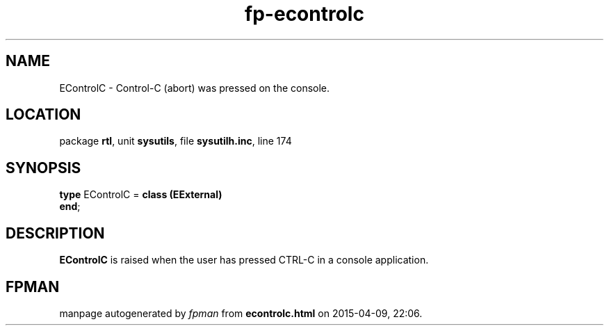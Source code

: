 .\" file autogenerated by fpman
.TH "fp-econtrolc" 3 "2014-03-14" "fpman" "Free Pascal Programmer's Manual"
.SH NAME
EControlC - Control-C (abort) was pressed on the console.
.SH LOCATION
package \fBrtl\fR, unit \fBsysutils\fR, file \fBsysutilh.inc\fR, line 174
.SH SYNOPSIS
\fBtype\fR EControlC = \fBclass (EExternal)\fR
.br
\fBend\fR;
.SH DESCRIPTION
\fBEControlC\fR is raised when the user has pressed CTRL-C in a console application.


.SH FPMAN
manpage autogenerated by \fIfpman\fR from \fBecontrolc.html\fR on 2015-04-09, 22:06.

